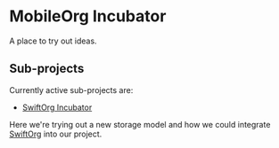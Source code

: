 * MobileOrg Incubator

A place to try out ideas.

** Sub-projects
   Currently active sub-projects are:

   - [[https://github.com/MobileOrg/Incubator/tree/master/Swift-Org-PoC][SwiftOrg Incubator]]
    
   Here we're trying out a new storage model and how we could integrate [[https://github.com/xiaoxinghu/swift-org][SwiftOrg]] into our project.
